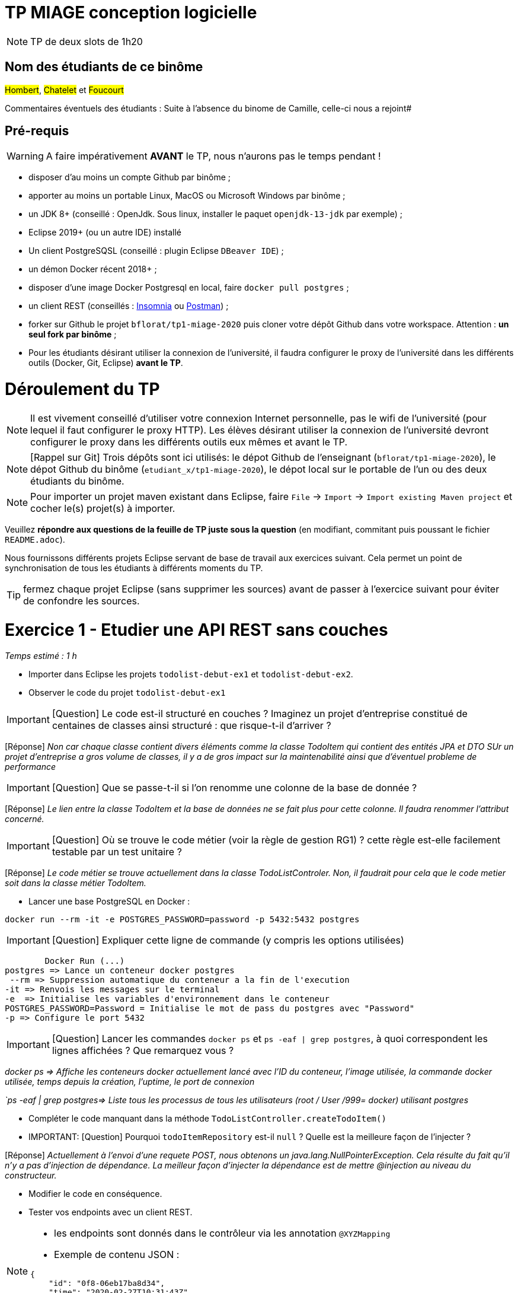 # TP MIAGE conception logicielle

NOTE: TP de deux slots de 1h20

## Nom des étudiants de ce binôme

#Hombert#, #Chatelet# et #Foucourt#

Commentaires éventuels des étudiants : Suite à l'absence du binome de Camille, celle-ci nous a rejoint#

## Pré-requis 

WARNING: A faire impérativement *AVANT* le TP, nous n'aurons pas le temps pendant !

* disposer d'au moins un compte Github par binôme ;
* apporter au moins un portable Linux, MacOS ou Microsoft Windows par binôme ;
* un JDK 8+  (conseillé : OpenJdk. Sous linux, installer le paquet `openjdk-13-jdk` par exemple) ;
* Eclipse 2019+ (ou un autre IDE) installé
* Un client PostgreSQSL (conseillé : plugin Eclipse `DBeaver IDE`) ;
* un démon Docker récent 2018+ ;
* disposer d'une image Docker Postgresql en local, faire `docker pull postgres` ;
* un client REST (conseillés : https://insomnia.rest/[Insomnia] ou https://www.postman.com/[Postman]) ;
* forker sur Github le projet `bflorat/tp1-miage-2020` puis cloner votre dépôt Github dans votre workspace. Attention : *un seul fork par binôme*  ;
* Pour les étudiants désirant utiliser la connexion de l'université, il faudra configurer le proxy de l'université dans les différents outils (Docker, Git, Eclipse) *avant le TP*.

# Déroulement du TP

NOTE: Il est vivement conseillé d'utiliser votre connexion Internet personnelle, pas le wifi de l'université (pour lequel il faut configurer le proxy HTTP). Les élèves désirant utiliser la connexion de l'université devront configurer le proxy dans les différents outils eux mêmes et avant le TP. 

NOTE: [Rappel sur Git] Trois dépôts sont ici utilisés: le dépot Github de l'enseignant (`bflorat/tp1-miage-2020`), le dépot Github du binôme (`etudiant_x/tp1-miage-2020`), le dépot local sur le portable de l'un ou des deux étudiants du binôme.

NOTE: Pour importer un projet maven existant dans Eclipse, faire `File` -> `Import` -> `Import existing Maven project` et cocher le(s) projet(s) à importer.


Veuillez *répondre aux questions de la feuille de TP juste sous la question* (en modifiant, commitant puis poussant le fichier `README.adoc`).

Nous fournissons différents projets Eclipse servant de base de travail aux exercices suivant. Cela permet un point de synchronisation de tous les étudiants à différents moments du TP. 

TIP: fermez chaque projet Eclipse (sans supprimer les sources) avant de passer à l'exercice suivant pour éviter de confondre les sources.


# Exercice 1 - Etudier une API REST sans couches
_Temps estimé : 1 h_

* Importer dans Eclipse les projets `todolist-debut-ex1` et `todolist-debut-ex2`.

* Observer le code du projet `todolist-debut-ex1`

IMPORTANT: [Question]  Le code est-il structuré en couches ? Imaginez un projet d'entreprise constitué de centaines de classes ainsi structuré : que risque-t-il d'arriver ?

[Réponse] _Non car chaque classe contient divers éléments comme la classe TodoItem qui contient des entités JPA et DTO
SUr un projet d'entreprise a gros volume de classes, il y a de gros impact sur la maintenabilité ainsi que d'éventuel probleme de performance_


IMPORTANT: [Question]  Que se passe-t-il si l'on renomme une colonne de la base de donnée ?

[Réponse] _Le lien entre la classe TodoItem et la base de données ne se fait plus pour cette colonne. Il faudra renommer l'attribut concerné._

IMPORTANT: [Question]  Où se trouve le code métier (voir la règle de gestion RG1) ? cette règle est-elle facilement testable par un test unitaire ? 

[Réponse] _Le code métier se trouve actuellement dans la classe TodoListControler. Non, il faudrait pour cela que le code metier soit dans la classe métier TodoItem._

* Lancer une base PostgreSQL en Docker :
```bash
docker run --rm -it -e POSTGRES_PASSWORD=password -p 5432:5432 postgres


```
IMPORTANT: [Question]  Expliquer cette ligne de commande (y compris les options utilisées)

	Docker Run (...) 
postgres => Lance un conteneur docker postgres
 --rm => Suppression automatique du conteneur a la fin de l'execution
-it => Renvois les messages sur le terminal
-e  => Initialise les variables d'environnement dans le conteneur
POSTGRES_PASSWORD=Password = Initialise le mot de pass du postgres avec "Password"
-p => Configure le port 5432

IMPORTANT: [Question]  Lancer les commandes `docker ps` et `ps -eaf | grep postgres`, à quoi correspondent les lignes affichées ? Que remarquez vous ?

_docker ps => Affiche les conteneurs docker actuellement lancé avec l'ID du conteneur, l'image utilisée, la commande docker utilisée, temps depuis la création, l'uptime, le port de connexion_

_`ps -eaf | grep postgres=> Liste tous les processus de tous les utilisateurs (root / User /999= docker) utilisant postgres_

* Compléter le code manquant dans la méthode `TodoListController.createTodoItem()`

* IMPORTANT: [Question] Pourquoi `todoItemRepository` est-il `null` ? Quelle est la meilleure façon de l'injecter ?

[Réponse] _Actuellement à l'envoi d'une requete POST, nous obtenons un java.lang.NullPointerException. Cela résulte du fait qu'il n'y a pas d'injection de dépendance._
_La meilleur façon d'injecter la dépendance est de mettre @injection au niveau du constructeur._

* Modifier le code en conséquence.

* Tester vos endpoints avec un client REST.


[NOTE]
====
* les endpoints sont donnés dans le contrôleur via les annotation `@XYZMapping` 
* Exemple de contenu JSON : 

```json
{
    "id": "0f8-06eb17ba8d34",
    "time": "2020-02-27T10:31:43Z",
    "content": "Faire les courses"
  }
```
====

* Quand les deux endpoints fonctionnent, faire un push vers Github et fermer le projet Eclipse (ne pas le supprimer).

# Exercice 2 - Refactoring en architecture hexagonale
_Temps estimé : 1 h_

* Partir du projet `todolist-debut-ex2`


NOTE: le projet a été refactoré suivant les principes de l'architecture hexagonale : 

image::images/archi_hexagonale.png[]
Source : http://leanpub.com/get-your-hands-dirty-on-clean-architecture[Tom Hombergs]

* Ici, comme souvent, le domaine métier est découpés en deux couches : 
  - la couche application qui contient tous les contrats : ports (interfaces) et les implémentations des ports d'entrée (ou "use case") et qui servent à orchestrer les entités.
  - la couche entités qui contient les entités (au sens DDD, pas au sens JPA). En général, classes complexes (méthodes riches, relations entre les entités,  pas de simples POJO anémiques)

IMPORTANT: [Question] Rappeler en quelques lignes les grands principes de cette architecture.

[Réponse]_Les grands principes de cette architecture sont:_

	- Séparer explicitement Application, Domaine et Infrastructure
	- Les dépendances vont vers le Domaine
	- On isole les frontieres par des Adapters In et Out_

Complétez ce code avec une fonctionnalité de création de `TodoItem`  persisté en base et appelé depuis un endpoint REST `POST /todos` qui renvoi un code `201` en cas de succès. La fonctionnalité à implémenter est contractualisée par le port d'entrée `AddTodoItem`. ( AddTodoItem s'appelle SetTodoItem) 

# Exercice 3 - Ecriture de tests
_Temps estimé : 20 mins_

* Rester sur le même code que l'exercice 2

* Implémentez (en junit) des TU sur la règle de gestion qui consiste à afficher `[LATE!]` dans la description d'un item en retard de plus de 24h.

IMPORTANT: [Question] Quels types de tests devra-t-on écrire pour les adapteurs ? 

[Réponse] _Ce sont des tests d'intégration._

IMPORTANT: [Question] Que teste-on dans ce cas ? 

[Réponse] _On teste les connexions avec les services externes et API._

* S'il vous reste du temps, écrivez quelques uns de ces types de test.
